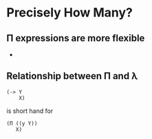* Precisely How Many?
** Π expressions are more flexible
   - 
** Relationship between Π and λ
   #+BEGIN_SRC racket
   (-> Y
       X)
   #+END_SRC
   is short hand for
   #+BEGIN_SRC racket
   (Π ((y Y))
      X)   
   #+END_SRC
